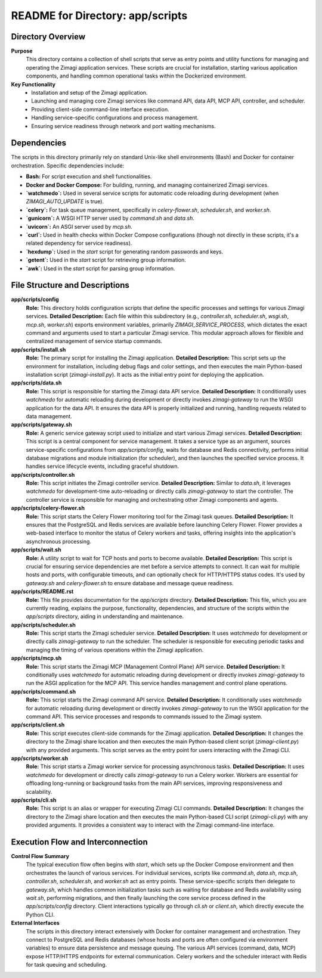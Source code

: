 =====================================================
README for Directory: app/scripts
=====================================================

Directory Overview
------------------

**Purpose**
   This directory contains a collection of shell scripts that serve as entry points and utility functions for managing and operating the Zimagi application services. These scripts are crucial for installation, starting various application components, and handling common operational tasks within the Dockerized environment.

**Key Functionality**
   *   Installation and setup of the Zimagi application.
   *   Launching and managing core Zimagi services like command API, data API, MCP API, controller, and scheduler.
   *   Providing client-side command-line interface execution.
   *   Handling service-specific configurations and process management.
   *   Ensuring service readiness through network and port waiting mechanisms.

Dependencies
-------------------------

The scripts in this directory primarily rely on standard Unix-like shell environments (Bash) and Docker for container orchestration. Specific dependencies include:

*   **Bash:** For script execution and shell functionalities.
*   **Docker and Docker Compose:** For building, running, and managing containerized Zimagi services.
*   **`watchmedo`:** Used in several service scripts for automatic code reloading during development (when `ZIMAGI_AUTO_UPDATE` is true).
*   **`celery`:** For task queue management, specifically in `celery-flower.sh`, `scheduler.sh`, and `worker.sh`.
*   **`gunicorn`:** A WSGI HTTP server used by `command.sh` and `data.sh`.
*   **`uvicorn`:** An ASGI server used by `mcp.sh`.
*   **`curl`:** Used in health checks within Docker Compose configurations (though not directly in these scripts, it's a related dependency for service readiness).
*   **`hexdump`:** Used in the `start` script for generating random passwords and keys.
*   **`getent`:** Used in the `start` script for retrieving group information.
*   **`awk`:** Used in the `start` script for parsing group information.

File Structure and Descriptions
-------------------------------

**app/scripts/config**
     **Role:** This directory holds configuration scripts that define the specific processes and settings for various Zimagi services.
     **Detailed Description:** Each file within this subdirectory (e.g., `controller.sh`, `scheduler.sh`, `wsgi.sh`, `mcp.sh`, `worker.sh`) exports environment variables, primarily `ZIMAGI_SERVICE_PROCESS`, which dictates the exact command and arguments used to start a particular Zimagi service. This modular approach allows for flexible and centralized management of service startup commands.

**app/scripts/install.sh**
     **Role:** The primary script for installing the Zimagi application.
     **Detailed Description:** This script sets up the environment for installation, including debug flags and color settings, and then executes the main Python-based installation script (`zimagi-install.py`). It acts as the initial entry point for deploying the application.

**app/scripts/data.sh**
     **Role:** This script is responsible for starting the Zimagi data API service.
     **Detailed Description:** It conditionally uses `watchmedo` for automatic reloading during development or directly invokes `zimagi-gateway` to run the WSGI application for the data API. It ensures the data API is properly initialized and running, handling requests related to data management.

**app/scripts/gateway.sh**
     **Role:** A generic service gateway script used to initialize and start various Zimagi services.
     **Detailed Description:** This script is a central component for service management. It takes a service type as an argument, sources service-specific configurations from `app/scripts/config`, waits for database and Redis connectivity, performs initial database migrations and module initialization (for scheduler), and then launches the specified service process. It handles service lifecycle events, including graceful shutdown.

**app/scripts/controller.sh**
     **Role:** This script initiates the Zimagi controller service.
     **Detailed Description:** Similar to `data.sh`, it leverages `watchmedo` for development-time auto-reloading or directly calls `zimagi-gateway` to start the controller. The controller service is responsible for managing and orchestrating other Zimagi components and agents.

**app/scripts/celery-flower.sh**
     **Role:** This script starts the Celery Flower monitoring tool for the Zimagi task queues.
     **Detailed Description:** It ensures that the PostgreSQL and Redis services are available before launching Celery Flower. Flower provides a web-based interface to monitor the status of Celery workers and tasks, offering insights into the application's asynchronous processing.

**app/scripts/wait.sh**
     **Role:** A utility script to wait for TCP hosts and ports to become available.
     **Detailed Description:** This script is crucial for ensuring service dependencies are met before a service attempts to connect. It can wait for multiple hosts and ports, with configurable timeouts, and can optionally check for HTTP/HTTPS status codes. It's used by `gateway.sh` and `celery-flower.sh` to ensure database and message queue readiness.

**app/scripts/README.rst**
     **Role:** This file provides documentation for the `app/scripts` directory.
     **Detailed Description:** This file, which you are currently reading, explains the purpose, functionality, dependencies, and structure of the scripts within the `app/scripts` directory, aiding in understanding and maintenance.

**app/scripts/scheduler.sh**
     **Role:** This script starts the Zimagi scheduler service.
     **Detailed Description:** It uses `watchmedo` for development or directly calls `zimagi-gateway` to run the scheduler. The scheduler is responsible for executing periodic tasks and managing the timing of various operations within the Zimagi application.

**app/scripts/mcp.sh**
     **Role:** This script starts the Zimagi MCP (Management Control Plane) API service.
     **Detailed Description:** It conditionally uses `watchmedo` for automatic reloading during development or directly invokes `zimagi-gateway` to run the ASGI application for the MCP API. This service handles management and control plane operations.

**app/scripts/command.sh**
     **Role:** This script starts the Zimagi command API service.
     **Detailed Description:** It conditionally uses `watchmedo` for automatic reloading during development or directly invokes `zimagi-gateway` to run the WSGI application for the command API. This service processes and responds to commands issued to the Zimagi system.

**app/scripts/client.sh**
     **Role:** This script executes client-side commands for the Zimagi application.
     **Detailed Description:** It changes the directory to the Zimagi share location and then executes the main Python-based client script (`zimagi-client.py`) with any provided arguments. This script serves as the entry point for users interacting with the Zimagi CLI.

**app/scripts/worker.sh**
     **Role:** This script starts a Zimagi worker service for processing asynchronous tasks.
     **Detailed Description:** It uses `watchmedo` for development or directly calls `zimagi-gateway` to run a Celery worker. Workers are essential for offloading long-running or background tasks from the main API services, improving responsiveness and scalability.

**app/scripts/cli.sh**
     **Role:** This script is an alias or wrapper for executing Zimagi CLI commands.
     **Detailed Description:** It changes the directory to the Zimagi share location and then executes the main Python-based CLI script (`zimagi-cli.py`) with any provided arguments. It provides a consistent way to interact with the Zimagi command-line interface.

Execution Flow and Interconnection
----------------------------------

**Control Flow Summary**
   The typical execution flow often begins with `start`, which sets up the Docker Compose environment and then orchestrates the launch of various services. For individual services, scripts like `command.sh`, `data.sh`, `mcp.sh`, `controller.sh`, `scheduler.sh`, and `worker.sh` act as entry points. These service-specific scripts then delegate to `gateway.sh`, which handles common initialization tasks such as waiting for database and Redis availability using `wait.sh`, performing migrations, and then finally launching the core service process defined in the `app/scripts/config` directory. Client interactions typically go through `cli.sh` or `client.sh`, which directly execute the Python CLI.

**External Interfaces**
   The scripts in this directory interact extensively with Docker for container management and orchestration. They connect to PostgreSQL and Redis databases (whose hosts and ports are often configured via environment variables) to ensure data persistence and message queuing. The various API services (command, data, MCP) expose HTTP/HTTPS endpoints for external communication. Celery workers and the scheduler interact with Redis for task queuing and scheduling.